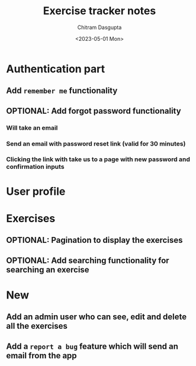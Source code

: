 #+TITLE: Exercise tracker notes
#+AUTHOR: Chitram Dasgupta
#+DATE: <2023-05-01 Mon>

* Authentication part

** Add =remember me= functionality

** OPTIONAL: Add forgot password functionality

*** Will take an email

*** Send an email with password reset link (valid for 30 minutes)

*** Clicking the link with take us to a page with new password and confirmation inputs

* User profile

* Exercises

** OPTIONAL: Pagination to display the exercises

** OPTIONAL: Add searching functionality for searching an exercise

* New

** Add an admin user who can see, edit and delete all the exercises

** Add a =report a bug= feature which will send an email from the app
